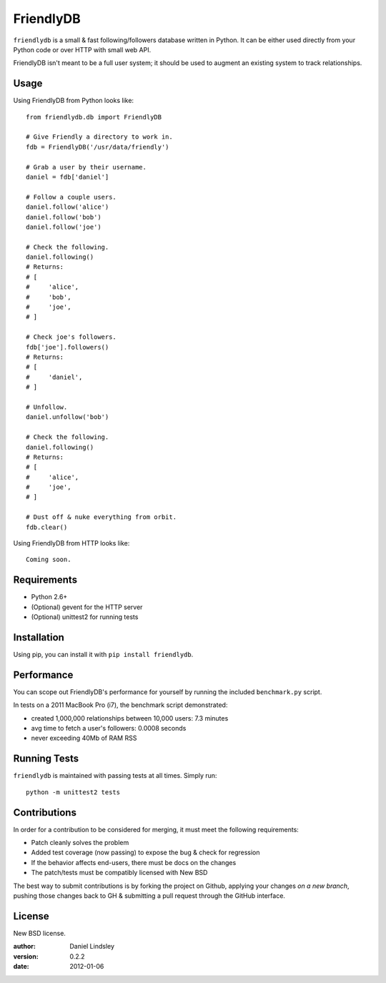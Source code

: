 ==========
FriendlyDB
==========

``friendlydb`` is a small & fast following/followers database written in
Python. It can be either used directly from your Python code or over HTTP
with small web API.

FriendlyDB isn't meant to be a full user system; it should be used to augment
an existing system to track relationships.


Usage
=====

Using FriendlyDB from Python looks like::

    from friendlydb.db import FriendlyDB

    # Give Friendly a directory to work in.
    fdb = FriendlyDB('/usr/data/friendly')

    # Grab a user by their username.
    daniel = fdb['daniel']

    # Follow a couple users.
    daniel.follow('alice')
    daniel.follow('bob')
    daniel.follow('joe')

    # Check the following.
    daniel.following()
    # Returns:
    # [
    #     'alice',
    #     'bob',
    #     'joe',
    # ]

    # Check joe's followers.
    fdb['joe'].followers()
    # Returns:
    # [
    #     'daniel',
    # ]

    # Unfollow.
    daniel.unfollow('bob')

    # Check the following.
    daniel.following()
    # Returns:
    # [
    #     'alice',
    #     'joe',
    # ]

    # Dust off & nuke everything from orbit.
    fdb.clear()

Using FriendlyDB from HTTP looks like::

    Coming soon.


Requirements
============

* Python 2.6+
* (Optional) gevent for the HTTP server
* (Optional) unittest2 for running tests


Installation
============

Using pip, you can install it with ``pip install friendlydb``.


Performance
===========

You can scope out FriendlyDB's performance for yourself by running the
included ``benchmark.py`` script.

In tests on a 2011 MacBook Pro (i7), the benchmark script demonstrated:

* created 1,000,000 relationships between 10,000 users: 7.3 minutes
* avg time to fetch a user's followers: 0.0008 seconds
* never exceeding 40Mb of RAM RSS


Running Tests
=============

``friendlydb`` is maintained with passing tests at all times. Simply run::

    python -m unittest2 tests


Contributions
=============

In order for a contribution to be considered for merging, it must meet the
following requirements:

* Patch cleanly solves the problem
* Added test coverage (now passing) to expose the bug & check for regression
* If the behavior affects end-users, there must be docs on the changes
* The patch/tests must be compatibly licensed with New BSD

The best way to submit contributions is by forking the project on Github,
applying your changes *on a new branch*, pushing those changes back to GH &
submitting a pull request through the GitHub interface.


License
=======

New BSD license.

:author: Daniel Lindsley
:version: 0.2.2
:date: 2012-01-06

